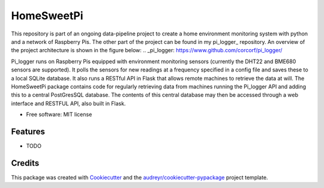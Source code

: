 ===========
HomeSweetPi
===========


.. image:: https://img.shields.io/pypi/v/homesweetpi.svg
        :target: https://pypi.python.org/pypi/homesweetpi

.. image:: https://img.shields.io/travis/corcorf/homesweetpi.svg
        :target: https://travis-ci.com/corcorf/homesweetpi

.. image:: https://readthedocs.org/projects/homesweetpi/badge/?version=latest
        :target: https://homesweetpi.readthedocs.io/en/latest/?badge=latest
        :alt: Documentation Status




This repository is part of an ongoing data-pipeline project to create a home
environment monitoring system with python and a network of Raspberry Pis.
The other part of the project can be found in my pi_logger_ repository. An overview of the project architecture is
shown in the figure below:
.. _pi_logger: https://www.github.com/corcorf/pi_logger/

.. image:: images/architecture_sketch_2.svg.png

Pi_logger runs on Raspberry Pis equipped with environment monitoring sensors
(currently the DHT22 and BME680 sensors are supported). It polls the sensors
for new readings at a frequency specified in a config file and saves these to
a local SQLite database. It also runs a RESTful API in Flask that allows remote
machines to retrieve the data at will.
The HomeSweetPi package contains code for regularly retrieving data from
machines running the Pi_logger API and adding this to a central PostGresSQL
database. The contents of this central database may then be accessed through
a web interface and RESTFUL API, also built in Flask.

* Free software: MIT license


Features
--------

* TODO

Credits
-------

This package was created with Cookiecutter_ and the `audreyr/cookiecutter-pypackage`_ project template.

.. _Cookiecutter: https://github.com/audreyr/cookiecutter
.. _`audreyr/cookiecutter-pypackage`: https://github.com/audreyr/cookiecutter-pypackage
